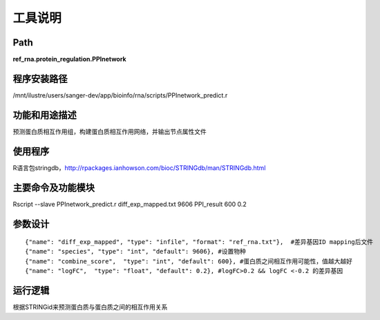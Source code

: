 
工具说明
==========================

Path
-----------

**ref_rna.protein_regulation.PPInetwork**

程序安装路径
-----------------------------------

/mnt/ilustre/users/sanger-dev/app/bioinfo/rna/scripts/PPInetwork_predict.r

功能和用途描述
-----------------------------------

预测蛋白质相互作用组，构建蛋白质相互作用网络，并输出节点属性文件


使用程序
-----------------------------------

R语言包stringdb，http://rpackages.ianhowson.com/bioc/STRINGdb/man/STRINGdb.html

主要命令及功能模块
-----------------------------------

Rscript --slave PPInetwork_predict.r diff_exp_mapped.txt 9606 PPI_result 600 0.2

参数设计
-----------------------------------

::

     {"name": "diff_exp_mapped", "type": "infile", "format": "ref_rna.txt"},  #差异基因ID mapping后文件
     {"name": "species", "type": "int", "default": 9606}, #设置物种
     {"name": "combine_score",  "type": "int", "default": 600}, #蛋白质之间相互作用可能性，值越大越好
     {"name": "logFC",  "type": "float", "default": 0.2}, #logFC>0.2 && logFC <-0.2 的差异基因



运行逻辑
-----------------------------------

根据STRINGid来预测蛋白质与蛋白质之间的相互作用关系
